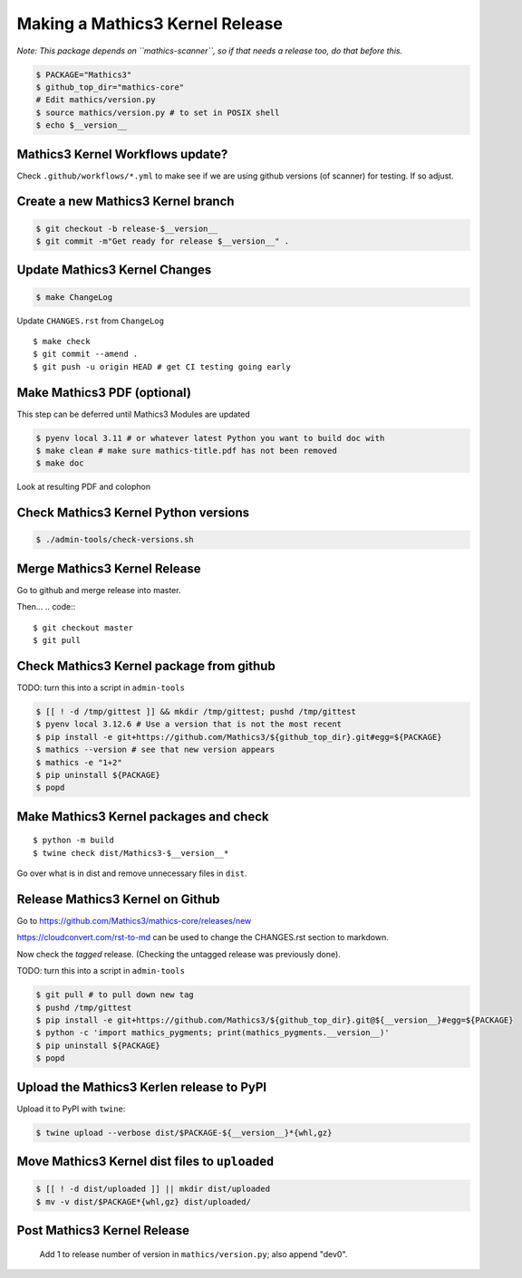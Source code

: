 ================================
Making a Mathics3 Kernel Release
================================

*Note: This package depends on ``mathics-scanner``, so if that needs a release too, do that before this.*

.. code::

    $ PACKAGE="Mathics3"
    $ github_top_dir="mathics-core"
    # Edit mathics/version.py
    $ source mathics/version.py # to set in POSIX shell
    $ echo $__version__

Mathics3 Kernel Workflows update?
=================================

Check ``.github/workflows/*.yml`` to make see if we are using
github versions (of scanner) for testing. If so adjust.


Create a new Mathics3 Kernel branch
===================================

.. code:: bash

    $ git checkout -b release-$__version__
    $ git commit -m"Get ready for release $__version__" .

Update Mathics3 Kernel Changes
==============================

.. code::

    $ make ChangeLog

Update ``CHANGES.rst`` from ``ChangeLog``

::

    $ make check
    $ git commit --amend .
    $ git push -u origin HEAD # get CI testing going early

Make Mathics3 PDF (optional)
==============================

This step can be deferred until Mathics3 Modules are updated

.. code::

   $ pyenv local 3.11 # or whatever latest Python you want to build doc with
   $ make clean # make sure mathics-title.pdf has not been removed
   $ make doc


Look at resulting PDF and colophon

Check Mathics3 Kernel Python versions
======================================

.. code::

   $ ./admin-tools/check-versions.sh

Merge Mathics3 Kernel Release
=============================

Go to github and merge release into master.

Then...
.. code::
::

    $ git checkout master
    $ git pull


Check Mathics3 Kernel package from github
=========================================

TODO: turn this into a script in ``admin-tools``

.. code::

    $ [[ ! -d /tmp/gittest ]] && mkdir /tmp/gittest; pushd /tmp/gittest
    $ pyenv local 3.12.6 # Use a version that is not the most recent
    $ pip install -e git+https://github.com/Mathics3/${github_top_dir}.git#egg=${PACKAGE}
    $ mathics --version # see that new version appears
    $ mathics -e "1+2"
    $ pip uninstall ${PACKAGE}
    $ popd

Make Mathics3 Kernel packages and check
========================================

::

    $ python -m build
    $ twine check dist/Mathics3-$__version__*

Go over what is in dist and remove unnecessary files in ``dist``.

Release Mathics3 Kernel on Github
=================================

Go to https://github.com/Mathics3/mathics-core/releases/new

https://cloudconvert.com/rst-to-md can be used to change the CHANGES.rst
section to markdown.

Now check the *tagged* release. (Checking the untagged release was
previously done).

TODO: turn this into a script in ``admin-tools``

.. code::

    $ git pull # to pull down new tag
    $ pushd /tmp/gittest
    $ pip install -e git+https://github.com/Mathics3/${github_top_dir}.git@${__version__}#egg=${PACKAGE}
    $ python -c 'import mathics_pygments; print(mathics_pygments.__version__)'
    $ pip uninstall ${PACKAGE}
    $ popd

Upload the Mathics3 Kerlen release to PyPI
==========================================

Upload it to PyPI with ``twine``:

.. code::

    $ twine upload --verbose dist/$PACKAGE-${__version__}*{whl,gz}

Move Mathics3 Kernel dist files to ``uploaded``
===============================================

.. code::

    $ [[ ! -d dist/uploaded ]] || mkdir dist/uploaded
    $ mv -v dist/$PACKAGE*{whl,gz} dist/uploaded/


Post Mathics3 Kernel Release
============================

    Add 1 to release number of version in ``mathics/version.py``; also append "dev0".
